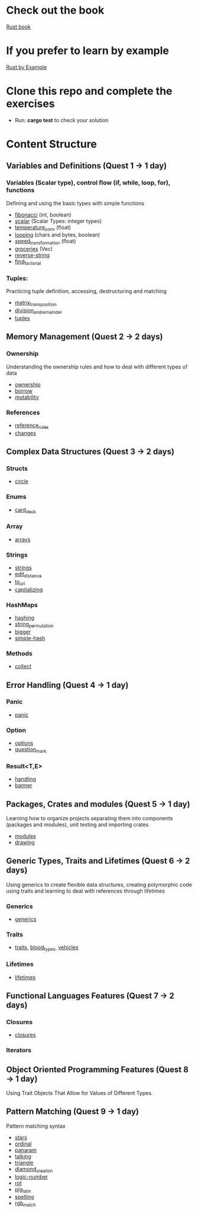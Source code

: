 * Check out the book
  [[https://doc.rust-lang.org/stable/book/title-page.html][Rust book]]
* If you prefer to learn by example
  [[https://doc.rust-lang.org/stable/rust-by-example/index.html][Rust by Example]]
* Clone this repo and complete the exercises
  - Run: *cargo test* to check your solution
* Content Structure
** Variables and Definitions (Quest 1 -> 1 day)
*** Variables (Scalar type), control flow (if, while, loop, for), functions
    Defining and using the basic types with simple functions
    - [[file:fibonacci/src/main.rs][fibonacci]] (int, boolean)
    - [[file:scalar/src/main.rs][scalar]] (Scalar Types: integer types)
    - [[file:temperature_conv/src/main.rs][temperature_conv]] (float)
    - [[file:looping/src/main.rs][looping]] (chars and bytes, boolean)
    - [[file:speed_transformation/src/main.rs][speed_transformation]] (float)
    - [[file:groceries/src/main.rs][groceries]] (Vec)
    - [[file:reverse-string/src/main.rs][reverse-string]]
    - [[file:find_factorial/src/main.rs][find_factorial]]
*** Tuples:
    Practicing tuple definition, accessing, destructuring and matching
    - [[file:matrix_transposition/src/main.rs][matrix_transposition]]
    - [[file:division_and_remainder/src/main.rs][division_and_remainder]]
    - [[file:tuples/src/main.rs][tuples]]
** Memory Management (Quest 2 -> 2 days)
*** Ownership
    Understanding the ownership rules and how to deal with different types of data
    - [[file:ownership/src/main.rs][ownership]]
    - [[file:borrow/src/main.rs][borrow]]
    - [[file:mutability/src/main.rs][mutability]]
*** References
    - [[file:reference_rules/src/main.rs][reference_rules]]
    - [[file:changes/src/main.rs][changes]]
** Complex Data Structures (Quest 3 -> 2 days)
*** Structs
    - [[file:circle/src/main.rs][circle]]
*** Enums
    - [[file:card_deck/src/main.rs][card_deck]]
*** Array
    - [[file:arrays/src/main.rs][arrays]]
*** Strings
    - [[file:strings/src/main.rs][strings]]
    - [[file:edit_distance/src/main.rs][edit_distance]]
    - [[file:to_url/src/main.rs][to_url]]
    - [[file:capitalizing/src/main.rs][capitalizing]]
*** HashMaps
    - [[file:hashing/src/main.rs][hashing]]
    - [[file:string_permutation/src/main.rs][string_permutation]]
    - [[file:bigger/src/main.rs][bigger]]
    - [[file:simple-hash/src/main.rs][simple-hash]]
*** Methods
    - [[file:collect/src/main.rs][collect]]
** Error Handling (Quest 4 -> 1 day)
*** Panic
    - [[file:panic/src/main.rs][panic]]
*** Option
    - [[file:options/src/lib.rs][options]]
    - [[file:question_mark/src/lib.rs][question_mark]]
*** Result<T,E>
    - [[file:handling/src/main.rs][handling]]
    - [[file:banner/src/lib.rs][banner]]
** Packages, Crates and modules (Quest 5 -> 1 day)
   Learning how to organize projects separating them into components (packages and modules), unit testing and importing crates
   - [[file:drawing/src/main.rs][modules]]
   - [[file:drawing/src/main.rs][drawing]]
** Generic Types, Traits and Lifetimes (Quest 6 -> 2 days)
   Using generics to create flexible data structures, creating polymorphic code using traits and learning to deal with references through lifetimes
*** Generics
    - [[file:generics/src/main.rs][generics]]
*** Traits
    - [[file:traits/src/main.rs][traits]], [[file:blood_types/src/main.rs][blood_types]], [[file:vehicles/src/lib.rs][vehicles]]
*** Lifetimes
    - [[file:lifetimes/src/main.rs][lifetimes]]
** Functional Languages Features (Quest 7 -> 2 days)
*** Closures
    - [[file:closures/src/main.rs][closures]]
*** Iterators
** Object Oriented Programming Features (Quest 8 -> 1 day)
   Using Trait Objects That Allow for Values of Different Types.
** Pattern Matching (Quest 9 -> 1 day)
   Pattern matching syntax
    - [[file:stars/src/main.rs][stars]]
    - [[file:ordinal/src/main.rs][ordinal]]
    - [[file:panaram//src/main.rs][panaram]]
    - [[file:talking/src/main.rs][talking]]
    - [[file:triangle/src/main.rs][triangle]]
    - [[file:diamond_creation/src/main.rs][diamond_creation]]
    - [[file:logic-number/src/main.rs][logic-number]]
    - [[file:rot/src/main.rs][rot]]
    - [[file:pig_latin/src/main.rs][pig_latin]]
    - [[file:spelling/src/main.rs][spelling]]
    - [[file:rgb_match/src/main.rs][rgb_match]]
